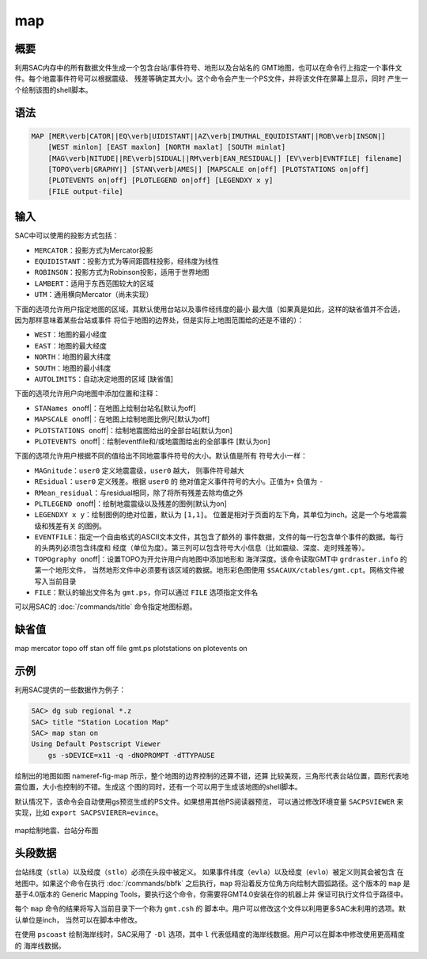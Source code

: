 .. _cmd:map:

map
===

概要
----

利用SAC内存中的所有数据文件生成一个包含台站/事件符号、地形以及台站名的
GMT地图，也可以在命令行上指定一个事件文件。每个地震事件符号可以根据震级、
残差等确定其大小。这个命令会产生一个PS文件，并将该文件在屏幕上显示，同时
产生一个绘制该图的shell脚本。

语法
----

.. code:: bash

    MAP [MER\verb|CATOR||EQ\verb|UIDISTANT||AZ\verb|IMUTHAL_EQUIDISTANT||ROB\verb|INSON|]
        [WEST minlon] [EAST maxlon] [NORTH maxlat] [SOUTH minlat]
        [MAG\verb|NITUDE||RE\verb|SIDUAL||RM\verb|EAN_RESIDUAL|] [EV\verb|EVNTFILE| filename]
        [TOPO\verb|GRAPHY|] [STAN\verb|AMES|] [MAPSCALE on|off] [PLOTSTATIONS on|off]
        [PLOTEVENTS on|off] [PLOTLEGEND on|off] [LEGENDXY x y]
        [FILE output-file]

输入
----

SAC中可以使用的投影方式包括：

-  ``MERCATOR``\ ：投影方式为Mercator投影

-  ``EQUIDISTANT``\ ：投影方式为等间距圆柱投影，经纬度为线性

-  ``ROBINSON``\ ：投影方式为Robinson投影，适用于世界地图

-  ``LAMBERT``\ ：适用于东西范围较大的区域

-  ``UTM``\ ：通用横向Mercator（尚未实现）

下面的选项允许用户指定地图的区域，其默认使用台站以及事件经纬度的最小
最大值（如果真是如此，这样的缺省值并不合适，因为那样意味着某些台站或事件
将位于地图的边界处，但是实际上地图范围给的还是不错的）：

-  ``WEST``\ ：地图的最小经度

-  ``EAST``\ ：地图的最大经度

-  ``NORTH``\ ：地图的最大纬度

-  ``SOUTH``\ ：地图的最小纬度

-  ``AUTOLIMITS``\ ：自动决定地图的区域 [缺省值]

下面的选项允许用户向地图中添加位置和注释：

-  ``STANames on``\ off|：在地图上绘制台站名[默认为off]

-  ``MAPSCALE on``\ off|：在地图上绘制地图比例尺[默认为off]

-  ``PLOTSTATIONS on``\ off|：绘制地震图给出的全部台站[默认为on]

-  ``PLOTEVENTS on``\ off|：绘制eventfile和/或地震图给出的全部事件
   [默认为on]

下面的选项允许用户根据不同的值给出不同地震事件符号的大小。默认值是所有
符号大小一样：

-  ``MAGnitude``\ ：\ ``user0`` 定义地震震级，\ ``user0`` 越大，
   则事件符号越大

-  ``REsidual``\ ：\ ``user0`` 定义残差。根据 ``user0`` 的
   绝对值定义事件符号的大小。正值为\ ``+`` 负值为 ``-``

-  ``RMean_residual``\ ：与residual相同，除了将所有残差去除均值之外

-  ``PLTLEGEND on``\ off|：绘制地震震级以及残差的图例[默认为on]

-  ``LEGENDXY x y``\ ：绘制图例的绝对位置，默认为 ``[1,1]``\ 。
   位置是相对于页面的左下角，其单位为inch。这是一个与地震震级和残差有关
   的图例。

-  ``EVENTFILE``\ ：指定一个自由格式的ASCII文本文件，其包含了额外的
   事件数据，文件的每一行包含单个事件的数据。每行的头两列必须包含纬度和
   经度（单位为度）。第三列可以包含符号大小信息（比如震级、深度、走时残差等）。

-  ``TOPOgraphy on``\ off|：设置TOPO为开允许用户向地图中添加地形和
   海洋深度。该命令读取GMT中 ``grdraster.info`` 的第一个地形文件，
   当然地形文件中必须要有该区域的数据。地形彩色图使用
   ``$SACAUX/ctables/gmt.cpt``\ 。网格文件被写入当前目录

-  ``FILE``\ ：默认的输出文件名为 ``gmt.ps``\ ，你可以通过 ``FILE``
   选项指定文件名

可以用SAC的 :doc:`/commands/title` 命令指定地图标题。

缺省值
------

map mercator topo off stan off file gmt.ps plotstations on plotevents on

示例
----

利用SAC提供的一些数据作为例子：

.. code:: bash

    SAC> dg sub regional *.z
    SAC> title "Station Location Map"
    SAC> map stan on
    Using Default Postscript Viewer
        gs -sDEVICE=x11 -q -dNOPROMPT -dTTYPAUSE

绘制出的地图如图 nameref-fig-map
所示，整个地图的边界控制的还算不错，还算
比较美观，三角形代表台站位置，圆形代表地震位置，大小也控制的不错。生成这
个图的同时，还有一个可以用于生成该地图的shell脚本。

默认情况下，该命令会自动使用gs预览生成的PS文件。如果想用其他PS阅读器预览，
可以通过修改环境变量 ``SACPSVIEWER`` 来实现，比如
``export SACPSVIERER=evince``\ 。

.. figure:: /images/map.*
   :alt: map绘制地震、台站分布图
   :width: 70.0%
   :align: center

   map绘制地震、台站分布图

头段数据
--------

台站纬度（\ ``stla``\ ）以及经度（\ ``stlo``\ ）必须在头段中被定义。
如果事件纬度（\ ``evla``\ ）以及经度（\ ``evlo``\ ）被定义则其会被包含
在地图中。如果这个命令在执行 :doc:`/commands/bbfk`
之后执行，\ ``map`` 将沿着反方位角方向绘制大圆弧路径。这个版本的 ``map``
是基于4.0版本的 Generic Mapping
Tools，要执行这个命令，你需要将GMT4.0安装在你的机器上并
保证可执行文件位于路径中。

每个 ``map`` 命令的结果将写入当前目录下一个称为 ``gmt.csh`` 的
脚本中。用户可以修改这个文件以利用更多SAC未利用的选项。默认单位是inch，
当然可以在脚本中修改。

在使用 ``pscoast`` 绘制海岸线时，SAC采用了 ``-Dl`` 选项，其中 ``l``
代表低精度的海岸线数据。用户可以在脚本中修改使用更高精度的 海岸线数据。

